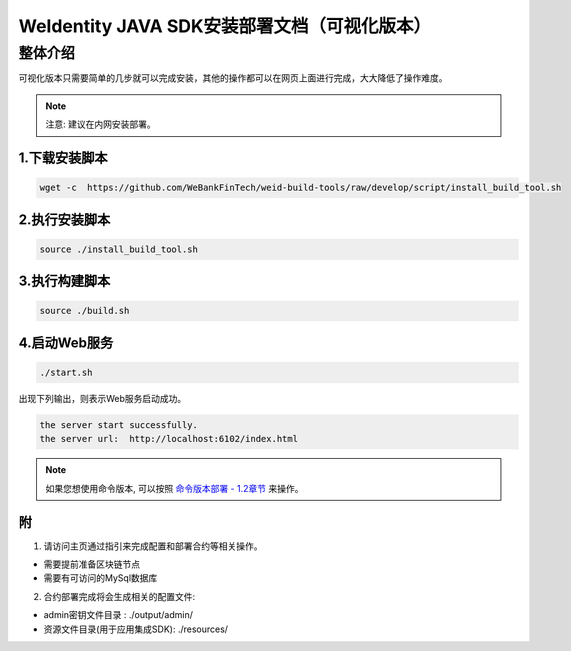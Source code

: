 .. role:: raw-html-m2r(raw)
   :format: html

.. _weidentity-installation-by-sourcecode:

WeIdentity JAVA SDK安装部署文档（可视化版本）
=================================================

整体介绍
--------

可视化版本只需要简单的几步就可以完成安装，其他的操作都可以在网页上面进行完成，大大降低了操作难度。

.. note::
     注意: 建议在内网安装部署。


1.下载安装脚本
""""""""""
.. code-block:: shell

  wget -c  https://github.com/WeBankFinTech/weid-build-tools/raw/develop/script/install_build_tool.sh

2.执行安装脚本
""""""""""

.. code-block:: shell

  source ./install_build_tool.sh

3.执行构建脚本
""""""""""

.. code-block:: shell

  source ./build.sh

4.启动Web服务
""""""""""

.. code-block:: shell

  ./start.sh

出现下列输出，则表示Web服务启动成功。

.. code-block:: shell

    the server start successfully.
    the server url:  http://localhost:6102/index.html

.. note::
     如果您想使用命令版本, 可以按照 `命令版本部署 - 1.2章节 <./weidentity-build-with-deploy.html>`_ 来操作。


附
""""""""""""""""""""""""""""""""

1. 请访问主页通过指引来完成配置和部署合约等相关操作。

* 需要提前准备区块链节点

* 需要有可访问的MySql数据库


2. 合约部署完成将会生成相关的配置文件:

* admin密钥文件目录 : ./output/admin/

* 资源文件目录(用于应用集成SDK): ./resources/